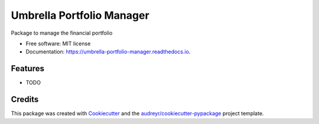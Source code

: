 ==========================
Umbrella Portfolio Manager
==========================


.. image:: https://img.shields.io/pypi/v/umbrella_portfolio_manager.svg
        :target: https://pypi.python.org/pypi/umbrella_portfolio_manager

.. image:: https://img.shields.io/travis/AntoineG-GitHub/umbrella_portfolio_manager.svg
        :target: https://travis-ci.com/AntoineG-GitHub/umbrella_portfolio_manager

.. image:: https://readthedocs.org/projects/umbrella-portfolio-manager/badge/?version=latest
        :target: https://umbrella-portfolio-manager.readthedocs.io/en/latest/?version=latest
        :alt: Documentation Status




Package to manage the financial portfolio


* Free software: MIT license
* Documentation: https://umbrella-portfolio-manager.readthedocs.io.


Features
--------

* TODO

Credits
-------

This package was created with Cookiecutter_ and the `audreyr/cookiecutter-pypackage`_ project template.

.. _Cookiecutter: https://github.com/audreyr/cookiecutter
.. _`audreyr/cookiecutter-pypackage`: https://github.com/audreyr/cookiecutter-pypackage
